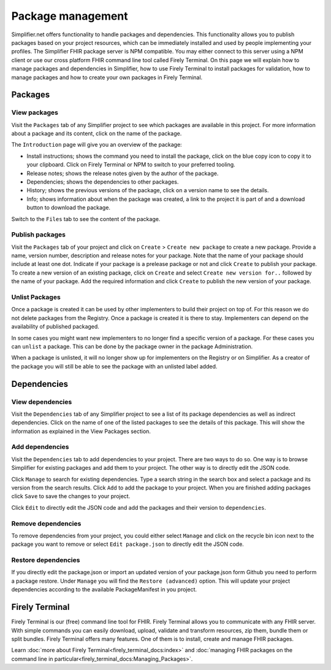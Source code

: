 Package management
========================
Simplifier.net offers functionality to handle packages and dependencies. This functionality allows you to publish packages based on your project resources, which can be immediately installed and used by people implementing your profiles. The Simplifier FHIR package server is NPM compatible. You may either connect to this server using a NPM client or use our cross platform FHIR command line tool called Firely Terminal. On this page we will explain how to manage packages and dependencies in Simplifier, how to use Firely Terminal to install packages for validation, how to manage packages and how to create your own packages in Firely Terminal.

Packages
---------------------------

View packages
^^^^^^^^^^^^^
Visit the ``Packages`` tab of any Simplifier project to see which packages are available in this project. For more information about a package and its content, click on the name of the package. 

The ``Introduction`` page will give you an overview of the package:

* Install instructions; shows the command you need to install the package, click on the blue copy icon to copy it to your clipboard. Click on Firely Terminal or NPM to switch to your preferred tooling.
* Release notes; shows the release notes given by the author of the package.
* Dependencies; shows the dependencies to other packages.
* History; shows the previous versions of the package, click on a version name to see the details.
* Info; shows information about when the package was created, a link to the project it is part of and a download button to download the package.

.. image:: ./images/PackageView.png
  :align: center

Switch to the ``Files`` tab to see the content of the package. 

.. image:: ./images/PackageFiles.png
  :align: center

Publish packages
^^^^^^^^^^^^^^^^
Visit the ``Packages`` tab of your project and click on ``Create`` > ``Create new package`` to create a new package. Provide a name, version number, description and release notes for your package. Note that the name of your package should include at least one dot. Indicate if your package is a prelease package or not and click ``Create`` to publish your package. 
To create a new version of an existing package, click on ``Create`` and select ``Create new version for..`` followed by the name of your package. Add the required information and click ``Create`` to publish the new version of your package.

.. image:: ./images/PackageRelease.png
  :align: center
  
Unlist Packages
^^^^^^^^^^^^^^^
Once a package is created it can be used by other implementers to build their project on top of. For this reason we do not delete packages from the Registry. Once a package is created it is there to stay. Implementers can depend on the availability of published packaged. 

In some cases you might want new implementers to no longer find a specific version of a package. For these cases you can ``unlist`` a package. This can be done by the package owner in the package Administration. 

.. image:: ./images/UnlistPackage.png
  :align: center

When a package is unlisted, it will no longer show up for implementers on the Registry or on Simplifier. As a creator of the package you will still be able to see the package with an unlisted label added.  

.. image:: ./images/UnlistedPackage.png
  :align: center

Dependencies
-----------------------

View dependencies
^^^^^^^^^^^^^^^^^
Visit the ``Dependencies`` tab of any Simplifier project to see a list of its package dependencies as well as indirect dependencies. Click on the name of one of the listed packages to see the details of this package. This will show the information as explained in the View Packages section.

.. image:: ./images/PackageAddDependencies.png
  :align: center

Add dependencies
^^^^^^^^^^^^^^^^
Visit the ``Dependencies`` tab to add dependencies to your project. There are two ways to do so. One way is to browse Simplifier for existing packages and add them to your project. The other way is to directly edit the JSON code.

Click ``Manage`` to search for existing dependencies. Type a search string in the search box and select a package and its version from the search results. Click ``Add`` to add the package to your project. When you are finished adding packages click ``Save`` to save the changes to your project.

.. image:: ./images/PackageDependenciesTab.png
  :align: center

Click ``Edit`` to directly edit the JSON code and add the packages and their version to ``dependencies``.

.. image:: ./images/PackageEdit.png
  :align: center

Remove dependencies
^^^^^^^^^^^^^^^^^^^
To remove dependencies from your project, you could either select ``Manage`` and click on the recycle bin icon next to the package you want to remove or select ``Edit package.json`` to directly edit the JSON code.

Restore dependencies
^^^^^^^^^^^^^^^^^^^^
If you directly edit the package.json or import an updated version of your package.json form Github you need to perform a package restore. Under ``Manage`` you will find the ``Restore (advanced)`` option. This will update your project dependencies according to the available PackageManifest in you project. 


Firely Terminal
-----------------------
Firely Terminal is our (free) command line tool for FHIR. Firely Terminal allows you to communicate with any FHIR server. With simple commands you can easily download, upload, validate and transform resources, zip them, bundle them or split bundles. Firely Terminal offers many features. One of them is to install, create and manage FHIR packages.

Learn :doc:`more about Firely Terminal<firely_terminal_docs:index>` and :doc:`managing FHIR packages on the command line in particular<firely_terminal_docs:Managing_Packages>`.

